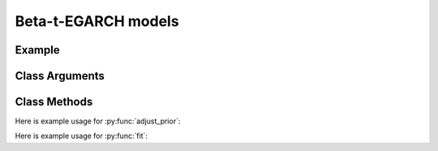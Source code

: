 Beta-t-EGARCH models
==================================

Example
----------

.. code-block:: python
   :linenos:

   import numpy as np
   import pyflux as pf
   from pandas_datareader.data import DataReader
   from datetime import datetime

   ibm = DataReader('IBM',  'yahoo', datetime(2000,1,1), datetime(2016,3,10))
   ibm['Logged Open'] = np.log(ibm['Open'].values)
   model = pf.EGARCH(np.diff(ibm['Logged Open']), p=1, q=1)

Class Arguments
----------

.. py:class:: EGARCH(data, p, q, target)

   .. py:attribute:: data

      pd.DataFrame or array-like : the time-series data

   .. py:attribute:: p

      int : the number of GARCH terms

   .. py:attribute:: q

      int : the number of score terms

   .. py:attribute:: target

      string (data is DataFrame) or int (data is np.array) : which column to use as the time series. If None, the first column will be chosen as the data.

Class Methods
----------

.. py:function:: add_leverage()

   Adds a leverage term to the model to account for the asymmetric effect of new information.

.. py:function:: adjust_prior(index, prior)

   Adjusts the priors of the model. **index** can be an int or a list. **prior** is a prior object, such as Normal(0,3).

Here is example usage for :py:func:`adjust_prior`:

.. code-block:: python
   :linenos:

   import pyflux as pf

   # model = ... (specify a model)
   model.list_priors()
   model.adjust_prior(2, pf.Normal(0,1))

.. py:function:: fit(method,**kwargs)
   
   Estimates latent variables for the model. Returns a Results object. **method** is an inference/estimation option; see Bayesian Inference and Classical Inference sections for options. If no **method** is provided then a default will be used.

   Optional arguments are specific to the **method** you choose - see the documentation for these methods for more detail.

Here is example usage for :py:func:`fit`:

.. code-block:: python
   :linenos:

   import pyflux as pf

   # model = ... (specify a model)
   model.fit("M-H", nsims=20000)

.. py:function:: plot_fit(**kwargs)
   
   Graphs the fit of the model.

   Optional arguments include **figsize** - the dimensions of the figure to plot.

.. py:function:: plot_z(indices, figsize)

   Returns a plot of the latent variables and their associated uncertainty. **indices** is a list referring to the latent variable indices that you want to plot. Figsize specifies how big the plot will be.

.. py:function:: plot_predict(h, past_values, intervals, **kwargs)
   
   Plots predictions of the model. **h** is an int of how many steps ahead to predict. **past_values** is an int of how many past values of the series to plot. **intervals** is a bool on whether to include confidence/credibility intervals or not.

   Optional arguments include **figsize** - the dimensions of the figure to plot.

.. py:function:: plot_predict_is(h, fit_once, **kwargs)
   
   Plots in-sample rolling predictions for the model. **h** is an int of how many previous steps to simulate performance on. **fit_once** is a boolean specifying whether to fit the model once at the beginning of the period (True), or whether to fit after every step (False).

   Optional arguments include **figsize** - the dimensions of the figure to plot.

.. py:function:: predict(h)
   
   Returns DataFrame of model predictions. **h** is an int of how many steps ahead to predict. 

.. py:function:: predict_is(h, fit_once)
   
   Returns DataFrame of in-sample rolling predictions for the model. **h** is an int of how many previous steps to simulate performance on. **fit_once** is a boolean specifying whether to fit the model once at the beginning of the period (True), or whether to fit after every step (False).

